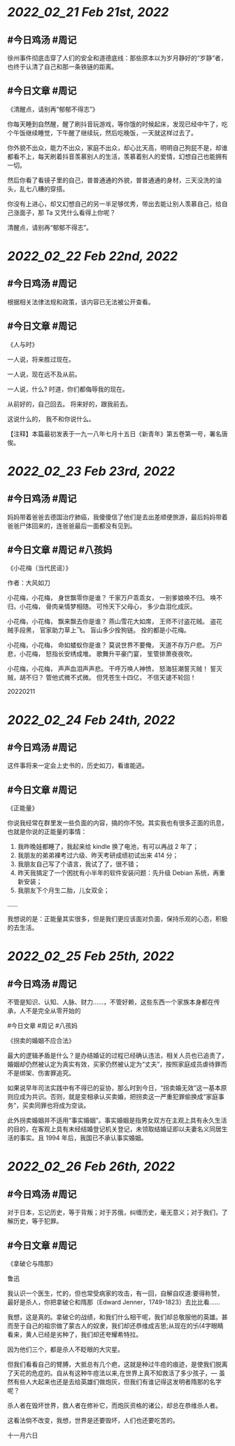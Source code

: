 * [[2022_02_21]] [[Feb 21st, 2022]]
** #今日鸡汤 #周记

徐州事件彻底击穿了人们的安全和道德底线：那些原本以为岁月静好的“岁静”者，也终于认清了自己和那一条铁链的距离。

** #今日文章 #周记

《清醒点，请别再“郁郁不得志”》

你每天睡到自然醒，醒了刷抖音玩游戏，等你饿的时候起床，发现已经中午了，吃个午饭继续睡觉，下午醒了继续玩，然后吃晚饭，一天就这样过去了。

你外貌不出众，能力不出众，家庭不出众，却心比天高，明明自己狗屁不是，却谁都看不上，每天刷着抖音羡慕别人的生活，羡慕着别人的爱情，幻想自己也能拥有一切。

然后你看了看镜子里的自己，普普通通的外貌，普普通通的身材，三天没洗的油头，乱七八糟的穿搭。

你没有上进心，却又幻想自己的另一半足够优秀，带出去能让别人羡慕自己，给自己涨面子，那 Ta 又凭什么看得上你呢？

清醒点，请别再“郁郁不得志”。


* [[2022_02_22]] [[Feb 22nd, 2022]]
** #今日鸡汤 #周记

根据相关法律法规和政策，该内容已无法被公开查看。

** #今日文章 #周记

《人与时》

一人说，将来胜过现在。

一人说，现在远不及从前。

一人说，什么?
时道，你们都侮辱我的现在。

从前好的，自己回去。
将来好的，跟我前去。

这说什么的，
我不和你说什么。

【注释】本篇最初发表于一九一八年七月十五日《新青年》第五卷第一号，署名唐俟。


* [[2022_02_23]] [[Feb 23rd, 2022]]
** #今日鸡汤 #周记

妈妈带着爸爸去德国治疗肺癌，我傻傻信了他们是去出差顺便旅游，最后妈妈带着爸爸尸体回来的，连爸爸最后一面都没有见到。

** #今日文章 #周记 #八孩妈

《小花梅（当代民谣）》

作者：大风如刀

小花梅，小花梅，
身世飘零你是谁？
千家万户乖乖女，
一别爹娘唤不归。
唤不归，小花梅，
骨肉亲情梦相随。
可怜天下父母心，
多少血泪化成灰。

小花梅，小花梅，
飘来飘去你是谁？
燕山雪花大如席，
王师不讨盗花贼。
盗花贼手段黑，
官家助力草上飞。
盲山多少拴狗链。
拴的都是小花梅。

小花梅，小花梅，
命如蝼蚁你是谁？
莫说世界不要俺，
天道不存万户悲。
万户悲，小花梅，
怒指长安绣成堆。
歌舞升平豪门宴，
笙管排萧夜夜吹。

小花梅，小花梅，
声声血泪声声悲。
干呼万唤人神愤，
怒海狂潮誓灭贼！
誓灭贼，胡不归？
管他式微不式微。
但凭苍生十四亿，
不信天谴不轮回！

20220211


* [[2022_02_24]] [[Feb 24th, 2022]]
** #今日鸡汤 #周记

这件事将来一定会上史书的，历史如刀，看谁能逃。 

** #今日文章 #周记

《正能量》

你说我经常在群里发一些负面的内容，搞的你不悦。其实我也有很多正面的讯息，也就是你说的正能量的事情：
1. 我昨晚娃都睡了，我起来给 kindle 换了电池，有可以再战 2 年了；
2. 我朋友的弟弟裸考过六级、昨天考研成绩初试出来 414 分；
3. 我朋友自己写了个语言，我试了了，很不错；
4. 昨天我搞定了一个困扰有小半年的软件安装问题：先升级 Debian 系统，再重新安装；
5. 我朋友下个月生二胎，儿女双全；
……

我想说的是：正能量其实很多，但是我们更应该面对负面，保持乐观的心态，积极的去生活。


* [[2022_02_25]] [[Feb 25th, 2022]]
** #今日鸡汤 #周记

不管是知识、认知、人脉、财力……，不管好赖，这些东西一个家族本身都在传承，人不是完全从零开始的

#今日文章 #周记 #八孩妈

《拐卖的婚姻不应合法》

最大的逻辑矛盾是什么？是办结婚证的过程已经确认违法，相关人员也已追责了，婚姻却仍然被认定为真实有效，买家仍然被认定为“丈夫”，按照家庭成员虐待罪而不是绑架、伤害罪追究。

如果说早年司法实践中有不得已的妥协，那么时到今日，“拐卖婚无效”这一基本原则应成为共识。否则，就是变相承认买卖婚，把拐卖这一严重犯罪偷换成“家庭事务”，买卖同罪也将成为空谈。

此外拐卖婚姻并不适用“事实婚姻”。事实婚姻是指男女双方在主观上具有永久生活的目的，在客观上具有未经结婚登记机关登记，未领取结婚证即以夫妻名义同居生活的事实。且 1994 年后，我国已不承认事实婚姻。


* [[2022_02_26]] [[Feb 26th, 2022]]
** #今日鸡汤 #周记

对于日本，忘记历史，等于背叛；对于苏俄，纠缠历史，毫无意义；对于我们，了解历史，等于犯罪。

** #今日文章 #周记

《拿破仑与隋那》

鲁迅

我认识一个医生，忙的，但也常受病家的攻击，有一回，自解自叹道:要得称赞，最好是杀人，你把拿破仑和隋那（Edward Jenner，1749-1823）去比比看……

我想，这是真的。拿破仑的战绩，和我们什么相干呢，我们却总敬服他的英雄。甚而至于自己的祖宗做了蒙古人的奴隶，我们却还恭维成吉思;从现在的卐(4字眼睛看来，黄人已经是劣种了，我们却还夸耀希特拉。

因为他们三个，都是杀人不眨眼的大灾星。

但我们看看自己的臂膊，大抵总有几个疤，这就是种过牛痘的痕迹，是使我们脱离了天花的危症的。自从有这种牛痘法以来,在世界上真不知救活了多少孩子，— 虽然有些人大起来也还是去给英雄们做炮灰，但我们有谁记得这发明者隋那的名字呢？

杀人者在毁坏世界，救人者在修补它，而炮灰资格的诸公，却总在恭维杀人者。

这看法倘不改变，我想，世界是还要毁坏，人们也还要吃苦的。

十一月六日